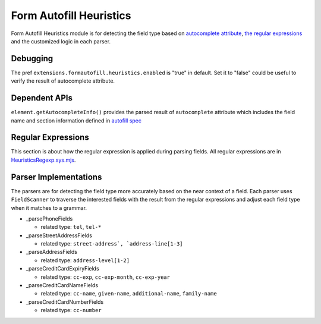 Form Autofill Heuristics
========================

Form Autofill Heuristics module is for detecting the field type based on `autocomplete attribute <https://html.spec.whatwg.org/multipage/form-control-infrastructure.html#autofill>`_, `the regular expressions <https://searchfox.org/mozilla-central/source/toolkit/components/formautofill/shared/HeuristicsRegExp.sys.mjs>`_ and the customized logic in each parser.

Debugging
---------

The pref ``extensions.formautofill.heuristics.enabled`` is "true" in default. Set it to "false" could be useful to verify the result of autocomplete attribute.

Dependent APIs
--------------

``element.getAutocompleteInfo()`` provides the parsed result of ``autocomplete`` attribute which includes the field name and section information defined in `autofill spec <https://html.spec.whatwg.org/multipage/form-control-infrastructure.html#autofill>`_

Regular Expressions
-------------------

This section is about how the regular expression is applied during parsing fields. All regular expressions are in `HeuristicsRegexp.sys.mjs <https://searchfox.org/mozilla-central/source/toolkit/components/formautofill/shared/HeuristicsRegExp.sys.mjs>`_.

Parser Implementations
----------------------

The parsers are for detecting the field type more accurately based on the near context of a field. Each parser uses ``FieldScanner`` to traverse the interested fields with the result from the regular expressions and adjust each field type when it matches to a grammar.

* _parsePhoneFields

  * related type: ``tel``, ``tel-*``

* _parseStreetAddressFields

  * related type: ``street-address`, `address-line[1-3]``

* _parseAddressFields

  * related type: ``address-level[1-2]``

* _parseCreditCardExpiryFields

  * related type: ``cc-exp``, ``cc-exp-month``, ``cc-exp-year``

* _parseCreditCardNameFields

  * related type: ``cc-name``, ``given-name``, ``additional-name``, ``family-name``

* _parseCreditCardNumberFields

  * related type: ``cc-number``
